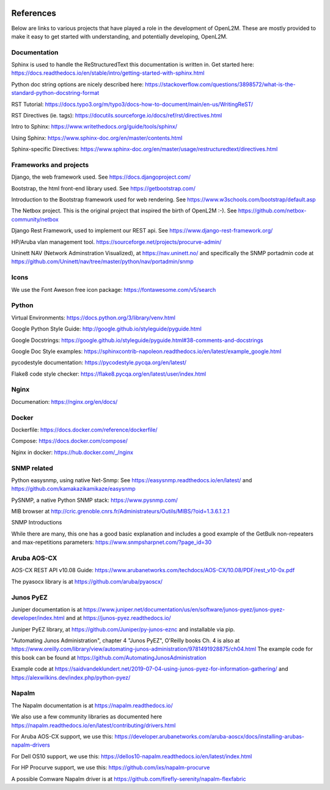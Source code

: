 .. image:: _static/openl2m_logo.png

==========
References
==========

Below are links to various projects that have played a role in the development of OpenL2M.
These are mostly provided to make it easy to get started with understanding,
and potentially developing, OpenL2M.

Documentation
-------------

Sphinx is used to handle the ReStructuredText this documentation is written in.
Get started here:  https://docs.readthedocs.io/en/stable/intro/getting-started-with-sphinx.html

Python doc string options are nicely described here:
https://stackoverflow.com/questions/3898572/what-is-the-standard-python-docstring-format

RST Tutorial:  https://docs.typo3.org/m/typo3/docs-how-to-document/main/en-us/WritingReST/

RST Directives (ie. tags): https://docutils.sourceforge.io/docs/ref/rst/directives.html

Intro to Sphinx: https://www.writethedocs.org/guide/tools/sphinx/

Using Sphinx: https://www.sphinx-doc.org/en/master/contents.html

Sphinx-specific Directives: https://www.sphinx-doc.org/en/master/usage/restructuredtext/directives.html


Frameworks and projects
---------------------------

Django, the web framework used. See https://docs.djangoproject.com/

Bootstrap, the html front-end library used. See https://getbootstrap.com/

Introduction to the Bootstrap framework used for web rendering. See https://www.w3schools.com/bootstrap/default.asp

The Netbox project. This is the original project that inspired the birth of OpenL2M :-).
See https://github.com/netbox-community/netbox

Django Rest Framework, used to implement our REST api. See https://www.django-rest-framework.org/

HP/Aruba vlan management tool. https://sourceforge.net/projects/procurve-admin/

Uninett NAV (Network Adminstration Visualized), at https://nav.uninett.no/
and specifically the SNMP portadmin code at https://github.com/Uninett/nav/tree/master/python/nav/portadmin/snmp

Icons
-----

We use the Font Aweson free icon package: https://fontawesome.com/v5/search


Python
------

Virtual Environments:  https://docs.python.org/3/library/venv.html

Google Python Style Guide:  http://google.github.io/styleguide/pyguide.html

Google Docstrings: https://google.github.io/styleguide/pyguide.html#38-comments-and-docstrings

Google Doc Style examples:  https://sphinxcontrib-napoleon.readthedocs.io/en/latest/example_google.html

pycodestyle documentation: https://pycodestyle.pycqa.org/en/latest/

Flake8 code style checker: https://flake8.pycqa.org/en/latest/user/index.html


Nginx
-----

Documenation: https://nginx.org/en/docs/


Docker
------

Dockerfile: https://docs.docker.com/reference/dockerfile/

Compose: https://docs.docker.com/compose/

Nginx in docker: https://hub.docker.com/_/nginx


SNMP related
------------

Python easysnmp, using native Net-Snmp:
See https://easysnmp.readthedocs.io/en/latest/ and
https://github.com/kamakazikamikaze/easysnmp

PySNMP, a native Python SNMP stack: https://www.pysnmp.com/

MIB browser at
http://cric.grenoble.cnrs.fr/Administrateurs/Outils/MIBS/?oid=1.3.6.1.2.1

SNMP Introductions

While there are many, this one has a good basic explanation and includes a
good example of the GetBulk non-repeaters and max-repetitions parameters:
https://www.snmpsharpnet.com/?page_id=30


Aruba AOS-CX
------------

AOS-CX REST API v10.08 Guide: https://www.arubanetworks.com/techdocs/AOS-CX/10.08/PDF/rest_v10-0x.pdf

The pyasocx library is at https://github.com/aruba/pyaoscx/


Junos PyEZ
----------

Juniper documentation is at https://www.juniper.net/documentation/us/en/software/junos-pyez/junos-pyez-developer/index.html
and at https://junos-pyez.readthedocs.io/

Juniper PyEZ library, at https://github.com/Juniper/py-junos-eznc and installable via pip.

"Automating Junos Administration", chapter 4 "Junos PyEZ", O'Reilly books
Ch. 4 is also at https://www.oreilly.com/library/view/automating-junos-administration/9781491928875/ch04.html
The example code for this book can be found at https://github.com/AutomatingJunosAdministration

Example code at https://saidvandeklundert.net/2019-07-04-using-junos-pyez-for-information-gathering/
and https://alexwilkins.dev/index.php/python-pyez/


Napalm
------

The Napalm documentation is at https://napalm.readthedocs.io/

We also use a few community libraries as documented here
https://napalm.readthedocs.io/en/latest/contributing/drivers.html

For Aruba AOS-CX support, we use this: https://developer.arubanetworks.com/aruba-aoscx/docs/installing-arubas-napalm-drivers

For Dell OS10 support, we use this: https://dellos10-napalm.readthedocs.io/en/latest/index.html

For HP Procurve support, we use this: https://github.com/ixs/napalm-procurve

A possible Comware Napalm driver is at https://github.com/firefly-serenity/napalm-flexfabric
